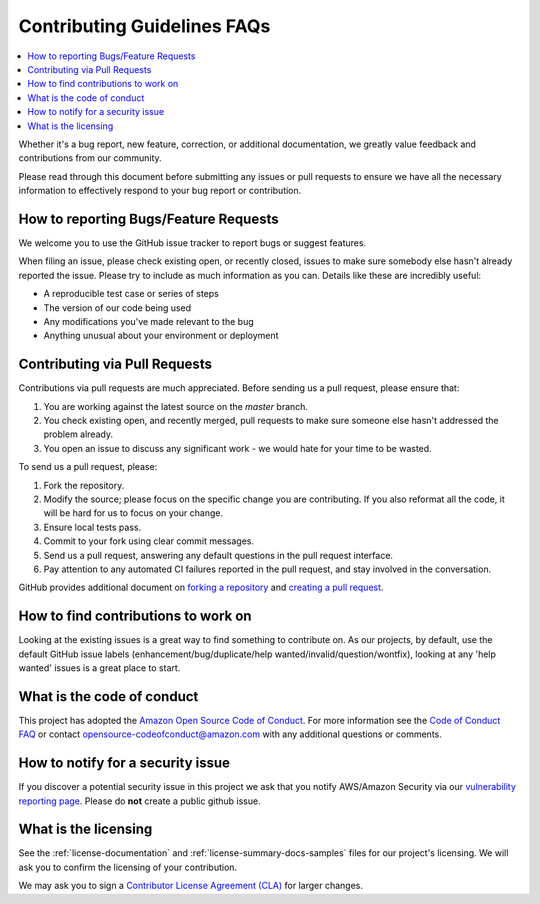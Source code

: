 Contributing Guidelines FAQs
============================

.. contents::
   :local:
   :depth: 1

Whether it's
a bug report, new feature, correction, or additional documentation, we
greatly value feedback and contributions from our community.

Please read through this document before submitting any issues or pull
requests to ensure we have all the necessary information to effectively
respond to your bug report or contribution.

How to reporting Bugs/Feature Requests
~~~~~~~~~~~~~~~~~~~~~~~~~~~~~~~~~~~~~~~~~

We welcome you to use the GitHub issue tracker to report bugs or suggest
features.

When filing an issue, please check existing open, or recently closed,
issues to make sure somebody else hasn't already reported the issue.
Please try to include as much information as you can. Details like these
are incredibly useful:

-  A reproducible test case or series of steps
-  The version of our code being used
-  Any modifications you've made relevant to the bug
-  Anything unusual about your environment or deployment

Contributing via Pull Requests
~~~~~~~~~~~~~~~~~~~~~~~~~~~~~~~~~

Contributions via pull requests are much appreciated. Before sending us
a pull request, please ensure that:

1. You are working against the latest source on the *master* branch.
2. You check existing open, and recently merged, pull requests to make
   sure someone else hasn't addressed the problem already.
3. You open an issue to discuss any significant work - we would hate for
   your time to be wasted.

To send us a pull request, please:

1. Fork the repository.
2. Modify the source; please focus on the specific change you are
   contributing. If you also reformat all the code, it will be hard for
   us to focus on your change.
3. Ensure local tests pass.
4. Commit to your fork using clear commit messages.
5. Send us a pull request, answering any default questions in the pull
   request interface.
6. Pay attention to any automated CI failures reported in the pull
   request, and stay involved in the conversation.

GitHub provides additional document on `forking a
repository <https://help.github.com/articles/fork-a-repo/>`__ and
`creating a pull
request <https://help.github.com/articles/creating-a-pull-request/>`__.

How to find contributions to work on
~~~~~~~~~~~~~~~~~~~~~~~~~~~~~~~~~~~~~~~

Looking at the existing issues is a great way to find something to
contribute on. As our projects, by default, use the default GitHub issue
labels (enhancement/bug/duplicate/help wanted/invalid/question/wontfix),
looking at any 'help wanted' issues is a great place to start.

What is the code of conduct
~~~~~~~~~~~~~~~~~~~~~~~~~~~~~~

This project has adopted the `Amazon Open Source Code of
Conduct <https://aws.github.io/code-of-conduct>`__. For more information
see the `Code of Conduct
FAQ <https://aws.github.io/code-of-conduct-faq>`__ or contact
opensource-codeofconduct@amazon.com with any additional questions or
comments.

How to notify for a security issue
~~~~~~~~~~~~~~~~~~~~~~~~~~~~~~~~~~~~~

If you discover a potential security issue in this project we ask that
you notify AWS/Amazon Security via our `vulnerability reporting
page <http://aws.amazon.com/security/vulnerability-reporting/>`__.
Please do **not** create a public github issue.

What is the licensing
~~~~~~~~~~~~~~~~~~~~~~~~

See the :ref:`license-documentation` and :ref:`license-summary-docs-samples` files
for our project's licensing. We will ask you to confirm the licensing of
your contribution.

We may ask you to sign a `Contributor License Agreement
(CLA) <http://en.wikipedia.org/wiki/Contributor_License_Agreement>`__
for larger changes.
